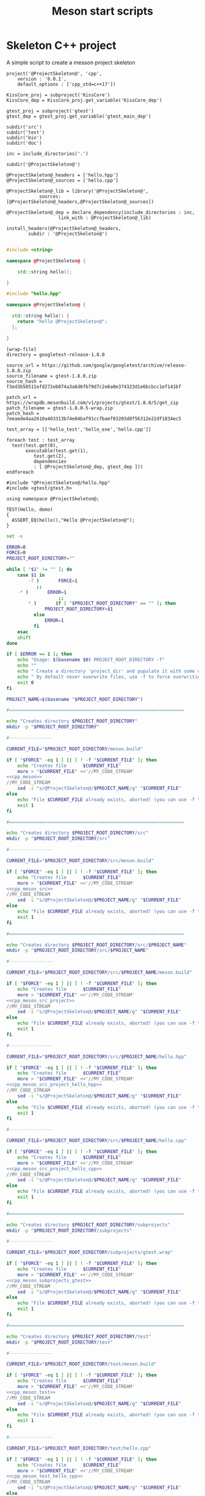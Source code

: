 #+TITLE: Meson start scripts

* Skeleton C++ project

A simple script to create a messon project skeleton

#+NAME: cpp_meson
#+BEGIN_SRC meson
project('@ProjectSkeleton@', 'cpp',
	version : '0.0.1',
	default_options : ['cpp_std=c++17'])

KissCore_proj = subproject('KissCore')
KissCore_dep = KissCore_proj.get_variable('KissCore_dep')

gtest_proj = subproject('gtest')
gtest_dep = gtest_proj.get_variable('gtest_main_dep')

subdir('src')
subdir('test')
subdir('bin')
subdir('doc')
#+END_SRC

#+NAME: cpp_meson_src
#+BEGIN_SRC meson
inc = include_directories('.')

subdir('@ProjectSkeleton@')
#+END_SRC

#+NAME: cpp_meson_src_project
#+BEGIN_SRC meson
@ProjectSkeleton@_headers = ['hello.hpp']
@ProjectSkeleton@_sources = ['hello.cpp']

@ProjectSkeleton@_lib = library('@ProjectSkeleton@',
			sources: [@ProjectSkeleton@_headers,@ProjectSkeleton@_sources])

@ProjectSkeleton@_dep = declare_dependency(include_directories : inc,
				   link_with : @ProjectSkeleton@_lib)

install_headers(@ProjectSkeleton@_headers,
		subdir : '@ProjectSkeleton@')

#+END_SRC

#+NAME: cpp_meson_src_project_hello_hpp
#+BEGIN_SRC cpp :eval never
#include <string>

namespace @ProjectSkeleton@ {

    std::string hello();
    
}
#+END_SRC

#+NAME: cpp_meson_src_project_hello_cpp
#+BEGIN_SRC cpp :eval never
#include "hello.hpp"

namespace @ProjectSkeleton@ {

  std::string hello() {
    return "hello @ProjectSkeleton@";
  };
    
}
#+END_SRC

#+NAME: cpp_meson_subprojects_gtest
#+BEGIN_SRC meson
[wrap-file]
directory = googletest-release-1.8.0

source_url = https://github.com/google/googletest/archive/release-1.8.0.zip
source_filename = gtest-1.8.0.zip
source_hash = f3ed3b58511efd272eb074a3a6d6fb79d7c2e6a0e374323d1e6bcbcc1ef141bf

patch_url = https://wrapdb.mesonbuild.com/v1/projects/gtest/1.8.0/5/get_zip
patch_filename = gtest-1.8.0-5-wrap.zip
patch_hash = 7eeaede4aa2610a403313b74e04baf91ccfbaef03203d8f56312e22df1834ec5
#+END_SRC

#+NAME: cpp_meson_test
#+BEGIN_SRC meson
test_array = [['hello_test','hello_exe','hello.cpp']]

foreach test : test_array
  test(test.get(0),
       executable(test.get(1),
		  test.get(2),
		  dependencies
 		  : [ @ProjectSkeleton@_dep, gtest_dep ]))
endforeach
#+END_SRC

#+NAME: cpp_meson_test_hello_cpp
#+BEGIN_SRC meson
#include "@ProjectSkeleton@/hello.hpp"
#include <gtest/gtest.h>

using namespace @ProjectSkeleton@;

TEST(Hello, demo)
{
  ASSERT_EQ(hello(),"Hello @ProjectSkeleton@");
}
#+END_SRC

#+BEGIN_SRC bash :noweb yes :tangle yes :tangle create_meson_cpp_skeleton_project :shebang "#!/bin/bash" :exports code :eval never
set -e

ERROR=0
FORCE=0
PROJECT_ROOT_DIRECTORY=""

while [ "$1" != "" ]; do
    case $1 in
        -f )       FORCE=1
		   ;;
	-* )       ERROR=1
                   ;;
        ,* )       if [ "$PROJECT_ROOT_DIRECTORY" == "" ]; then 
		      PROJECT_ROOT_DIRECTORY=$1 
		  else 
		      ERROR=1 
		  fi 
    esac
    shift
done

if [ $ERROR == 1 ]; then
    echo "Usage: $(basename $0) PROJECT_ROOT_DIRECTORY -f"
    echo ""
    echo " Create a directory 'project_dir' and populate it with some configuration files"
    echo " By default never overwrite files, use -f to force overwriting"
    exit 0
fi

PROJECT_NAME=$(basename "$PROJECT_ROOT_DIRECTORY")

#================================================================

echo "Creates directory $PROJECT_ROOT_DIRECTORY" 
mkdir -p "$PROJECT_ROOT_DIRECTORY"

#----------------

CURRENT_FILE="$PROJECT_ROOT_DIRECTORY/meson.build"

if [ "$FORCE" -eq 1 ] || [ ! -f "$CURRENT_FILE" ]; then
    echo "Creates file      $CURRENT_FILE" 
    more > "$CURRENT_FILE" <<'//MY_CODE_STREAM' 
<<cpp_meson>>
//MY_CODE_STREAM
    sed -i "s/@ProjectSkeleton@/$PROJECT_NAME/g" "$CURRENT_FILE"
else 
    echo "File $CURRENT_FILE already exists, aborted! (you can use -f to force overwrite)" 
    exit 1
fi

#================================================================

echo "Creates directory $PROJECT_ROOT_DIRECTORY/src" 
mkdir -p "$PROJECT_ROOT_DIRECTORY/src"

#----------------

CURRENT_FILE="$PROJECT_ROOT_DIRECTORY/src/meson.build"

if [ "$FORCE" -eq 1 ] || [ ! -f "$CURRENT_FILE" ]; then
    echo "Creates file      $CURRENT_FILE" 
    more > "$CURRENT_FILE" <<'//MY_CODE_STREAM' 
<<cpp_meson_src>>
//MY_CODE_STREAM
    sed -i "s/@ProjectSkeleton@/$PROJECT_NAME/g" "$CURRENT_FILE"
else 
    echo "File $CURRENT_FILE already exists, aborted! (you can use -f to force overwrite)" 
    exit 1
fi

#================================================================

echo "Creates directory $PROJECT_ROOT_DIRECTORY/src/$PROJECT_NAME" 
mkdir -p "$PROJECT_ROOT_DIRECTORY/src/$PROJECT_NAME"

#----------------

CURRENT_FILE="$PROJECT_ROOT_DIRECTORY/src/$PROJECT_NAME/meson.build"

if [ "$FORCE" -eq 1 ] || [ ! -f "$CURRENT_FILE" ]; then
    echo "Creates file      $CURRENT_FILE" 
    more > "$CURRENT_FILE" <<'//MY_CODE_STREAM' 
<<cpp_meson_src_project>>
//MY_CODE_STREAM
    sed -i "s/@ProjectSkeleton@/$PROJECT_NAME/g" "$CURRENT_FILE"
else 
    echo "File $CURRENT_FILE already exists, aborted! (you can use -f to force overwrite)" 
    exit 1
fi

#----------------

CURRENT_FILE="$PROJECT_ROOT_DIRECTORY/src/$PROJECT_NAME/hello.hpp"

if [ "$FORCE" -eq 1 ] || [ ! -f "$CURRENT_FILE" ]; then
    echo "Creates file      $CURRENT_FILE" 
    more > "$CURRENT_FILE" <<'//MY_CODE_STREAM' 
<<cpp_meson_src_project_hello_hpp>>
//MY_CODE_STREAM
    sed -i "s/@ProjectSkeleton@/$PROJECT_NAME/g" "$CURRENT_FILE"
else 
    echo "File $CURRENT_FILE already exists, aborted! (you can use -f to force overwrite)" 
    exit 1
fi

#----------------

CURRENT_FILE="$PROJECT_ROOT_DIRECTORY/src/$PROJECT_NAME/hello.cpp"

if [ "$FORCE" -eq 1 ] || [ ! -f "$CURRENT_FILE" ]; then
    echo "Creates file      $CURRENT_FILE" 
    more > "$CURRENT_FILE" <<'//MY_CODE_STREAM' 
<<cpp_meson_src_project_hello_cpp>>
//MY_CODE_STREAM
    sed -i "s/@ProjectSkeleton@/$PROJECT_NAME/g" "$CURRENT_FILE"
else 
    echo "File $CURRENT_FILE already exists, aborted! (you can use -f to force overwrite)" 
    exit 1
fi

#================================================================

echo "Creates directory $PROJECT_ROOT_DIRECTORY/subprojects" 
mkdir -p "$PROJECT_ROOT_DIRECTORY/subprojects"

#----------------

CURRENT_FILE="$PROJECT_ROOT_DIRECTORY/subprojects/gtest.wrap"

if [ "$FORCE" -eq 1 ] || [ ! -f "$CURRENT_FILE" ]; then
    echo "Creates file      $CURRENT_FILE" 
    more > "$CURRENT_FILE" <<'//MY_CODE_STREAM' 
<<cpp_meson_subprojects_gtest>>
//MY_CODE_STREAM
    sed -i "s/@ProjectSkeleton@/$PROJECT_NAME/g" "$CURRENT_FILE"
else 
    echo "File $CURRENT_FILE already exists, aborted! (you can use -f to force overwrite)" 
    exit 1
fi

#================================================================

echo "Creates directory $PROJECT_ROOT_DIRECTORY/test" 
mkdir -p "$PROJECT_ROOT_DIRECTORY/test"

#----------------

CURRENT_FILE="$PROJECT_ROOT_DIRECTORY/test/meson.build"

if [ "$FORCE" -eq 1 ] || [ ! -f "$CURRENT_FILE" ]; then
    echo "Creates file      $CURRENT_FILE" 
    more > "$CURRENT_FILE" <<'//MY_CODE_STREAM' 
<<cpp_meson_test>>
//MY_CODE_STREAM
    sed -i "s/@ProjectSkeleton@/$PROJECT_NAME/g" "$CURRENT_FILE"
else 
    echo "File $CURRENT_FILE already exists, aborted! (you can use -f to force overwrite)" 
    exit 1
fi

#----------------

CURRENT_FILE="$PROJECT_ROOT_DIRECTORY/test/hello.cpp"

if [ "$FORCE" -eq 1 ] || [ ! -f "$CURRENT_FILE" ]; then
    echo "Creates file      $CURRENT_FILE" 
    more > "$CURRENT_FILE" <<'//MY_CODE_STREAM' 
<<cpp_meson_test_hello_cpp>>
//MY_CODE_STREAM
    sed -i "s/@ProjectSkeleton@/$PROJECT_NAME/g" "$CURRENT_FILE"
else 
    echo "File $CURRENT_FILE already exists, aborted! (you can use -f to force overwrite)" 
    exit 1
fi
#+END_SRC
